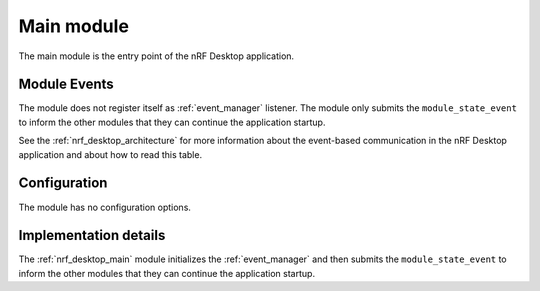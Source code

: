 .. _nrf_desktop_main:

Main module
###########

The main module is the entry point of the nRF Desktop application.


Module Events
*************

The module does not register itself as :ref:`event_manager` listener.
The module only submits the ``module_state_event`` to inform the other modules that they can continue the application startup.

See the :ref:`nrf_desktop_architecture` for more information about the event-based communication in the nRF Desktop application and about how to read this table.

Configuration
*************

The module has no configuration options.


Implementation details
**********************


The :ref:`nrf_desktop_main` module initializes the :ref:`event_manager` and then submits the ``module_state_event`` to inform the other modules that they can continue the application startup.
